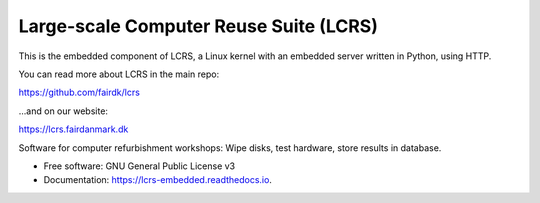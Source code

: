 =======================================
Large-scale Computer Reuse Suite (LCRS)
=======================================

This is the embedded component of LCRS, a Linux kernel with an embedded server written in Python, using HTTP.

You can read more about LCRS in the main repo:

https://github.com/fairdk/lcrs

...and on our website:

https://lcrs.fairdanmark.dk

.. image:: http://codecov.io/github/fairdk/lcrs-embedded/coverage.svg?branch=master
        :target: http://codecov.io/github/fairdk/lcrs-embedded?branch=master
        :alt: Code coverage

.. image:: https://img.shields.io/travis/fairdk/lcrs-embedded.svg
        :target: https://travis-ci.org/fairdk/lcrs-embedded

.. image:: https://readthedocs.org/projects/lcrs-embedded/badge/?version=latest
        :target: https://lcrs-embedded.readthedocs.io/en/latest/?badge=latest
        :alt: Documentation Status


Software for computer refurbishment workshops: Wipe disks, test hardware, store results in database.


* Free software: GNU General Public License v3
* Documentation: https://lcrs-embedded.readthedocs.io.

